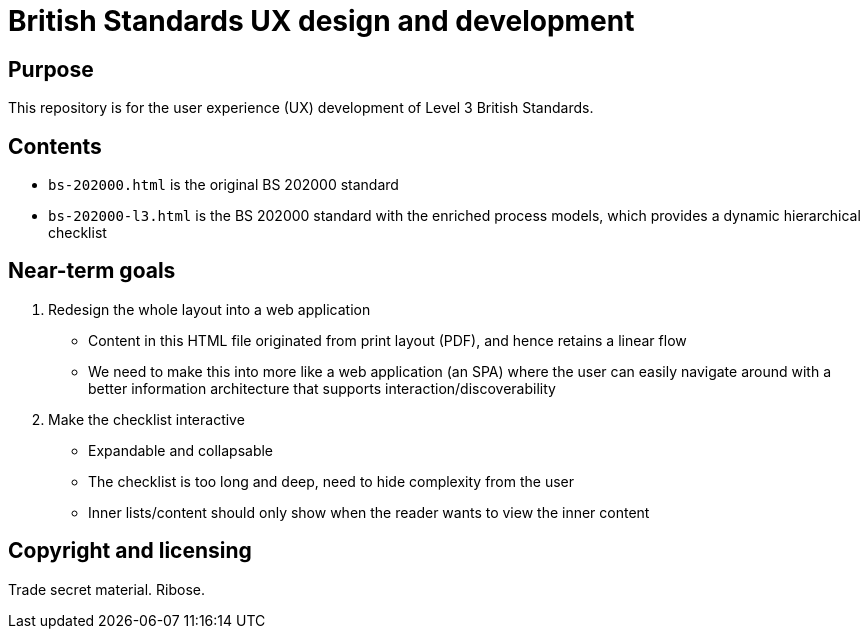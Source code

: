 = British Standards UX design and development

== Purpose

This repository is for the user experience (UX) development of
Level 3 British Standards.


== Contents

* `bs-202000.html` is the original BS 202000 standard

* `bs-202000-l3.html` is the BS 202000 standard with the enriched process models,
  which provides a dynamic hierarchical checklist


== Near-term goals

. Redesign the whole layout into a web application

** Content in this HTML file originated from print layout (PDF), and
  hence retains a linear flow

** We need to make this into more like a web application (an SPA) where
  the user can easily navigate around with a better information architecture
  that supports interaction/discoverability

. Make the checklist interactive

** Expandable and collapsable

** The checklist is too long and deep, need to hide complexity from the user

** Inner lists/content should only show when the reader wants to view the inner content


== Copyright and licensing

Trade secret material. Ribose.
